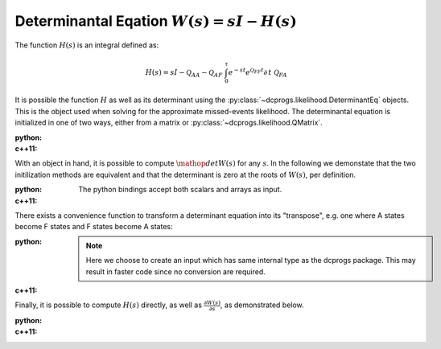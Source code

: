 Determinantal Eqation :math:`W(s) = sI - H(s)`
==============================================


The function :math:`H(s)` is an integral defined as:

.. math::

   H(s) = sI - \mathcal{Q}_{AA} - \mathcal{Q}_{AF}\
     \int_0^\tau e^{-st}e^{\mathcal{Q}_{FF}t}\partial\,t\ \mathcal{Q}_{FA}

It is possible the function :math:`H` as well as its determinant using the
:py:class:`~dcprogs.likelihood.DeterminantEq` objects. This is the object used when solving for the
approximate missed-events likelihood. The determinantal equation is initialized in one of two ways,
either from a matrix or :py:class:`~dcprogs.likelihood.QMatrix`.

:python: 

  .. literalinclude:: ../../code/determinanteq.py
     :language: python
     :lines: 3-17


:c++11:

  .. literalinclude:: ../../code/determinanteq.cc
     :language: c++
     :lines: 1-21, 42-


With an object in hand, it is possible to compute :math:`\mathop{det}W(s)` for any :math:`s`. In the
following we demonstate that the two initilization methods are equivalent and that the determinant
is zero at the roots of :math:`W(s)`, per definition. 

:python: 

  The python bindings accept both scalars and arrays as input. 

  .. literalinclude:: ../../code/determinanteq.py
     :language: python
     :lines: 19-23


:c++11:

  .. literalinclude:: ../../code/determinanteq.cc
     :language: c++
     :lines: 23-31


There exists a convenience function to transform a determinant equation into its "transpose", e.g.
one where A states become F states and F states become A states:

:python: 

  .. literalinclude:: ../../code/determinanteq.py
     :language: python
     :lines: 25-28

  .. note::
     
     Here we choose to create an input which has same internal type as the dcprogs package. This may
     result in faster code since no conversion are required.

:c++11:

  .. literalinclude:: ../../code/determinanteq.cc
     :language: c++
     :lines: 32-36


Finally, it is possible to compute :math:`H(s)` directly, as well as :math:`\frac{\partial
W(s)}{\partial s}`, as demonstrated below.

:python: 

  .. literalinclude:: ../../code/determinanteq.py
     :language: python
     :lines: 30-

:c++11:

  .. literalinclude:: ../../code/determinanteq.cc
     :language: c++
     :lines: 38-42


